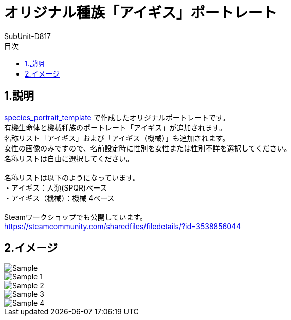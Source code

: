 = オリジナル種族「アイギス」ポートレート
:author: SubUnit-D817
:toc: left
:toc-title: 目次

== 1.説明
https://github.com/SubUnit-D817/species_portrait_template[species_portrait_template] で作成したオリジナルポートレートです。 +
有機生命体と機械種族のポートレート「アイギス」が追加されます。 +
名称リスト「アイギス」および「アイギス（機械）」も追加されます。 +
女性の画像のみですので、名前設定時に性別を女性または性別不詳を選択してください。 +
名称リストは自由に選択してください。 +
 +
名称リストは以下のようになっています。 +
・アイギス：人類(SPQR)ベース +
・アイギス（機械）：機械 4ベース +
 +
Steamワークショップでも公開しています。 +
https://steamcommunity.com/sharedfiles/filedetails/?id=3538856044 +

== 2.イメージ
image::Sample.png[]
image::Sample_1.png[]
image::Sample_2.png[]
image::Sample_3.png[]
image::Sample_4.png[]
